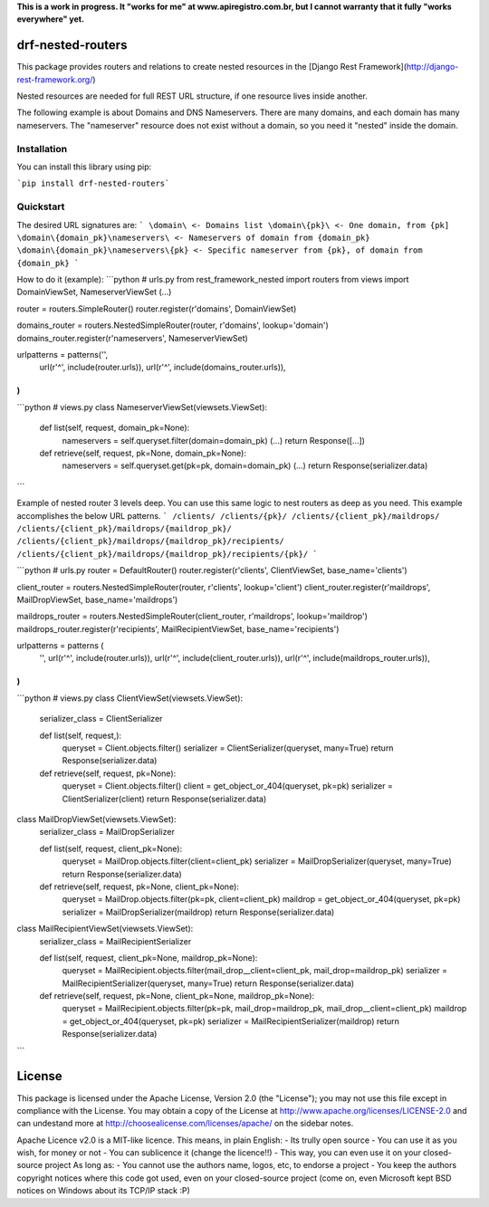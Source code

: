 **This is a work in progress. It "works for me" at www.apiregistro.com.br, 
but I cannot warranty that it fully "works everywhere" yet.**

drf-nested-routers
=====================

This package provides routers and relations to create nested resources in the [Django Rest Framework](http://django-rest-framework.org/)

Nested resources are needed for full REST URL structure, if one resource lives inside another.

The following example is about Domains and DNS Nameservers. 
There are many domains, and each domain has many nameservers. The "nameserver" resource does not
exist without a domain, so you need it "nested" inside the domain.

Installation
------------

You can install this library using pip:

```pip install drf-nested-routers```

Quickstart
----------

The desired URL signatures are:
```
\domain\ <- Domains list
\domain\{pk}\ <- One domain, from {pk]
\domain\{domain_pk}\nameservers\ <- Nameservers of domain from {domain_pk}
\domain\{domain_pk}\nameservers\{pk} <- Specific nameserver from {pk}, of domain from {domain_pk}
```

How to do it (example):
```python
# urls.py
from rest_framework_nested import routers
from views import DomainViewSet, NameserverViewSet
(...)

router = routers.SimpleRouter()
router.register(r'domains', DomainViewSet)

domains_router = routers.NestedSimpleRouter(router, r'domains', lookup='domain')
domains_router.register(r'nameservers', NameserverViewSet)

urlpatterns = patterns('',
    url(r'^', include(router.urls)),
    url(r'^', include(domains_router.urls)),
)
```
```python
# views.py
class NameserverViewSet(viewsets.ViewSet):
    def list(self, request, domain_pk=None):
        nameservers = self.queryset.filter(domain=domain_pk)
        (...)
        return Response([...])

    def retrieve(self, request, pk=None, domain_pk=None):
        nameservers = self.queryset.get(pk=pk, domain=domain_pk)
        (...)
        return Response(serializer.data)
```

Example of nested router 3 levels deep.  You can use this same logic to nest routers as deep as you need.  This example accomplishes the below URL patterns. 
```
/clients/
/clients/{pk}/
/clients/{client_pk}/maildrops/
/clients/{client_pk}/maildrops/{maildrop_pk}/
/clients/{client_pk}/maildrops/{maildrop_pk}/recipients/
/clients/{client_pk}/maildrops/{maildrop_pk}/recipients/{pk}/
```

```python
# urls.py
router = DefaultRouter()
router.register(r'clients', ClientViewSet, base_name='clients')

client_router = routers.NestedSimpleRouter(router, r'clients', lookup='client')
client_router.register(r'maildrops', MailDropViewSet, base_name='maildrops')

maildrops_router = routers.NestedSimpleRouter(client_router, r'maildrops', lookup='maildrop')
maildrops_router.register(r'recipients', MailRecipientViewSet, base_name='recipients')

urlpatterns = patterns (
    '',
    url(r'^', include(router.urls)),
    url(r'^', include(client_router.urls)),
    url(r'^', include(maildrops_router.urls)),
)
```

```python
# views.py
class ClientViewSet(viewsets.ViewSet):
    serializer_class = ClientSerializer

    def list(self, request,):
        queryset = Client.objects.filter()
        serializer = ClientSerializer(queryset, many=True)
        return Response(serializer.data)

    def retrieve(self, request, pk=None):
        queryset = Client.objects.filter()
        client = get_object_or_404(queryset, pk=pk)
        serializer = ClientSerializer(client)
        return Response(serializer.data)

class MailDropViewSet(viewsets.ViewSet):
    serializer_class = MailDropSerializer

    def list(self, request, client_pk=None):
        queryset = MailDrop.objects.filter(client=client_pk)
        serializer = MailDropSerializer(queryset, many=True)
        return Response(serializer.data)

    def retrieve(self, request, pk=None, client_pk=None):
        queryset = MailDrop.objects.filter(pk=pk, client=client_pk)
        maildrop = get_object_or_404(queryset, pk=pk)
        serializer = MailDropSerializer(maildrop)
        return Response(serializer.data)

class MailRecipientViewSet(viewsets.ViewSet):
    serializer_class = MailRecipientSerializer

    def list(self, request, client_pk=None, maildrop_pk=None):
        queryset = MailRecipient.objects.filter(mail_drop__client=client_pk, mail_drop=maildrop_pk)
        serializer = MailRecipientSerializer(queryset, many=True)
        return Response(serializer.data)

    def retrieve(self, request, pk=None, client_pk=None, maildrop_pk=None):
        queryset = MailRecipient.objects.filter(pk=pk, mail_drop=maildrop_pk, mail_drop__client=client_pk)
        maildrop = get_object_or_404(queryset, pk=pk)
        serializer = MailRecipientSerializer(maildrop)
        return Response(serializer.data)
```

License
=======

This package is licensed under the Apache License, Version 2.0 (the "License");
you may not use this file except in compliance with the License.
You may obtain a copy of the License at http://www.apache.org/licenses/LICENSE-2.0
and can undestand more at http://choosealicense.com/licenses/apache/ on the
sidebar notes.

Apache Licence v2.0 is a MIT-like licence. This means, in plain English:
- Its trully open source
- You can use it as you wish, for money or not
- You can sublicence it (change the licence!!)
- This way, you can even use it on your closed-source project
As long as:
- You cannot use the authors name, logos, etc, to endorse a project
- You keep the authors copyright notices where this code got used, even on your closed-source project
(come on, even Microsoft kept BSD notices on Windows about its TCP/IP stack :P)


